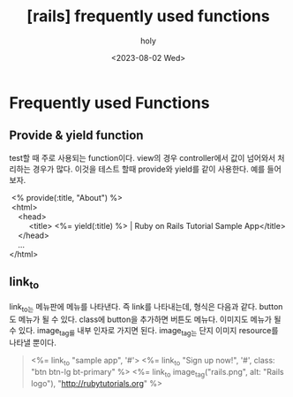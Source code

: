 :PROPERTIES:
:ID:       A5EA9236-B966-4A69-B56C-978ED9653271
:mtime:    20230802102813
:ctime:    20230802102813
:END:
#+title: [rails] frequently used functions
#+AUTHOR: holy
#+EMAIL: hoyoul.park@gmail.com
#+DATE: <2023-08-02 Wed>
#+DESCRIPTION: 예전 자료 정리중.
#+HUGO_DRAFT: true
* Frequently used Functions
** Provide & yield function
#+begin_note
test할 때 주로 사용되는 function이다. view의 경우 controller에서 값이 넘어와서  처리하는 경우가 많다. 이것을 테스트 할때 provide와 yield를 같이 사용한다. 예를 들어보자.
#+end_note
 #+begin_verse
 <% provide(:title, "About") %>
 <html>
    <head>
         <title> <%= yield(:title) %> | Ruby on Rails Tutorial Sample App</title>
    </head>
    ...
</html>
 #+end_verse
** link_to
#+begin_note
link_to는 메뉴판에 메뉴를 나타낸다. 즉 link를 나타내는데, 형식은 다음과 같다. button도 메뉴가 될 수 있다. class에 button을 추가하면 버튼도 메뉴다. 이미지도 메뉴가 될 수 있다. image_tag를 내부 인자로 가지면 된다.
image_tag는 단지 이미지 resource를 나타낼 뿐이다.
#+end_note
 #+begin_quote
 <%= link_to "sample app", '#'>
 <%= link_to "Sign up now!", '#', class: "btn btn-lg bt-primary" %>
 <%= link_to image_tag("rails.png", alt: "Rails logo"), "http://rubytutorials.org" %>
 #+end_quote

